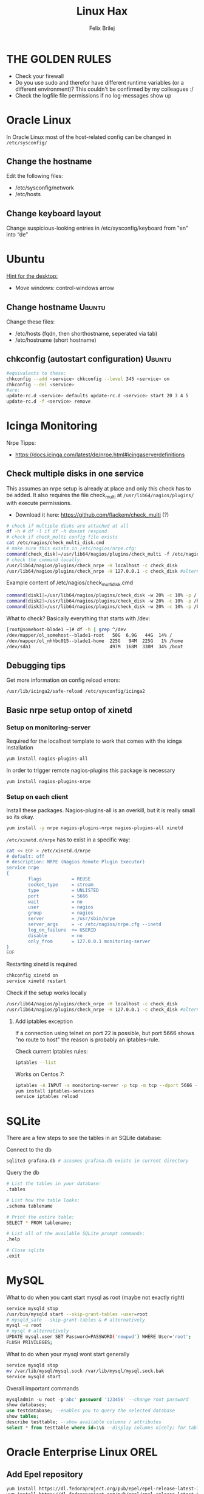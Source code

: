 #+TITLE:  Linux Hax
#+AUTHOR: Felix Brilej
#+Options: toc:nil html-postamble:nil
#+HTML_HEAD_EXTRA: <link rel="stylesheet" type="text/css" href="styles/base.css" />


* THE GOLDEN RULES
  :Properties:
  :VISIBILITY: children
  :End:
  - Check your firewall
  - Do you use sudo and therefor have different runtime variables (or a different environment)?
    This couldn't be confirmed by my colleagues :/
  - Check the logfile file permissions if no log-messages show up

* Oracle Linux
  In Oracle Linux most of the host-related config can be changed in =/etc/sysconfig/=

** Change the hostname
   Edit the following files:
   - /etc/sysconfig/network
   - /etc/hosts

** Change keyboard layout
   Change suspicious-looking entries in /etc/sysconfig/keyboard from "en" into “de”

* Ubuntu
  _Hint for the desktop:_
  - Move windows: control-windows arrow

** Change hostname                                            :Ubuntu:
   Change these files:
   - /etc/hosts (fqdn, then shorthostname, seperated via tab)
   - /etc/hostname (short hostname)

** chkconfig (autostart configuration)                        :Ubuntu:
   #+BEGIN_SRC sh
   #equivalents to these:
   chkconfig --add <service> chkconfig --level 345 <service> on
   chkconfig --del <service>
   #are:
   update-rc.d <service> defaults update-rc.d <service> start 20 3 4 5
   update-rc.d -f <service> remove
   #+END_SRC

* Icinga Monitoring
  Nrpe Tipps:
  - https://docs.icinga.com/latest/de/nrpe.html#icingaserverdefinitions

** Check multiple disks in one service
   This assumes an nrpe setup is already at place and only this check has to be added.
   It also requires the file check_multi at ~/usr/lib64/nagios/plugins/~ with execute permissions.
   - Download it here: https://github.com/flackem/check_multi (?)

   #+BEGIN_SRC sh
# check if multiple disks are attached at all
df -h # df -l if df -h doesnt respond
# check if check_multi config file exists
cat /etc/nagios/check_multi_disk.cmd
# make sure this exists in /etc/nagios/nrpe.cfg:
command[check_disk]=/usr/lib64/nagios/plugins/check_multi -f /etc/nagios/check_multi_disk.cmd -r 32
# check the command locally:
/usr/lib64/nagios/plugins/check_nrpe -H localhost -c check_disk
/usr/lib64/nagios/plugins/check_nrpe -H 127.0.0.1 -c check_disk #alternative for ssl handshake error
   #+END_SRC

   Example content of /etc/nagios/check_multi_disk.cmd
   #+BEGIN_SRC sh
command[disk1]=/usr/lib64/nagios/plugins/check_disk -w 20% -c 10% -p /
command[disk2]=/usr/lib64/nagios/plugins/check_disk -w 20% -c 10% -p /home
command[disk3]=/usr/lib64/nagios/plugins/check_disk -w 20% -c 10% -p /boot
   #+END_SRC

   What to check? Basically everything that starts with /dev:
   #+BEGIN_SRC sh
[root@somehost-blade1 ~]# df -h | grep ^/dev
/dev/mapper/ol_somehost--blade1-root   50G  6.9G   44G  14% /
/dev/mapper/ol_nhhbc015--blade1-home  225G   94M  225G   1% /home
/dev/sda1                             497M  168M  330M  34% /boot
   #+END_SRC

** Debugging tips
   Get more information on config reload errors:
   #+BEGIN_SRC sh
   /usr/lib/icinga2/safe-reload /etc/sysconfig/icinga2
   #+END_SRC

** Basic nrpe setup ontop of xinetd
*** Setup on monitoring-server
    Required for the localhost template to work that comes with the icinga installation
    #+BEGIN_SRC sh
yum install nagios-plugins-all
    #+END_SRC

    In order to trigger remote nagios-plugins this package is necessary
    #+BEGIN_SRC sh
yum install nagios-plugins-nrpe
    #+END_SRC

*** Setup on each client
    Install these packages. Nagios-plugins-all is an overkill, but it is really small so its okay.
    #+BEGIN_SRC sh :results silent
yum install -y nrpe nagios-plugins-nrpe nagios-plugins-all xinetd
    #+END_SRC

    ~/etc/xinetd.d/nrpe~ has to exist in a specific way:
    #+BEGIN_SRC sh
cat << EOF > /etc/xinetd.d/nrpe
# default: off
# description: NRPE (Nagios Remote Plugin Executor)
service nrpe
{
        flags           = REUSE
        socket_type     = stream
        type            = UNLISTED
        port            = 5666
        wait            = no
        user            = nagios
        group           = nagios
        server          = /usr/sbin/nrpe
        server_args     = -c /etc/nagios/nrpe.cfg --inetd
        log_on_failure  += USERID
        disable         = no
        only_from       = 127.0.0.1 monitoring-server
}
EOF
    #+END_SRC

    Restarting xinetd is required
    #+BEGIN_SRC sh :results drawer
chkconfig xinetd on
service xinetd restart
    #+END_SRC

    Check if the setup works locally
    #+BEGIN_SRC sh
/usr/lib64/nagios/plugins/check_nrpe -H localhost -c check_disk
/usr/lib64/nagios/plugins/check_nrpe -H 127.0.0.1 -c check_disk #alternative for ssl handshake error
    #+END_SRC

**** Add iptables exception
     If a connection using telnet on port 22 is possible, but port 5666 shows "no route to host"
     the reason is probably an iptables-rule.

     Check current Iptables rules:
     #+BEGIN_SRC sh
     iptables --list
     #+END_SRC

     Works on Centos 7:
     #+BEGIN_SRC sh
     iptables -A INPUT -s monitoring-server -p tcp -m tcp --dport 5666 -m state --state NEW,ESTABLISHED -j ACCEPT
     yum install iptables-services
     service iptables reload
     #+END_SRC

* SQLite
  There are a few steps to see the tables in an SQLite database:

  Connect to the db
  #+BEGIN_SRC sh
sqlite3 grafana.db # assumes grafana.db exists in current directory
  #+END_SRC

  Query the db
  #+BEGIN_SRC sh
# List the tables in your database:
.tables

# List how the table looks:
.schema tablename

# Print the entire table:
SELECT * FROM tablename;

# List all of the available SQLite prompt commands:
.help

# Close sqlite
.exit
  #+END_SRC

* MySQL
   What to do when you cant start mysql as root (maybe not exactly right)
   #+BEGIN_SRC sh
   service mysqld stop
   /usr/bin/mysqld start --skip-grant-tables -user=root
   # mysqld_safe --skip-grant-tables & # alternatively
   mysql -u root
   # mysql # alternatively
   UPDATE mysql.user SET Password=PASSWORD('newpwd') WHERE User='root';
   FLUSH PRIVILEGES;
   #+END_SRC

   What to do when your mysql wont start generally
   #+BEGIN_SRC sh
   service mysqld stop
   mv /var/lib/mysql/mysql.sock /var/lib/mysql/mysql.sock.bak
   service mysqld start
   #+END_SRC

   Overall important commands
   #+BEGIN_SRC sql
   mysqladmin -u root -p'abc' password '123456' --change root password
   show databases;
   use testdatabase; --enables you to query the selected database
   show tables;
   describe testtable; --show available columns / attributes
   select * from testtable where id=1\G --display columns nicely; for tables with many columns
   #+END_SRC

* Oracle Enterprise Linux OREL

** Add Epel repository
   #+BEGIN_SRC sh
   yum install https://dl.fedoraproject.org/pub/epel/epel-release-latest-7.noarch.rpm
   yum install https://dl.fedoraproject.org/pub/epel/epel-release-latest-6.noarch.rpm
   #+END_SRC

   Then check whether it's enabled
   #+BEGIN_SRC sh
   yum repolist
   #+END_SRC

** Free up disk-space
   Source: https://uhesse.com/2011/06/01/adrci-a-survival-guide-for-the-dba/

   #+BEGIN_SRC sh
[oracle@uhesse ~]$ adrci

ADRCI: Release 11.2.0.2.0 - Production on Wed Jun 1 10:20:08 2011

Copyright (c) 1982, 2009, Oracle and/or its affiliates.  All rights reserved.

ADR base = "/u01/app/oracle"
adrci> show home
ADR Homes:
diag/tnslsnr/uhesse/listener
diag/rdbms/orcl/orcl
adrci> set homepath <insert one of the ADR homes>
adrci> purge -age 2880 -type trace
adrci> show tracefile -rt
   #+END_SRC

* Package management
  _Differences in software architectures:_
  - x86-64: Initial description for 64-bit architecture
  - amd64 : x86-64 for amd or intel processors (basically just a new name for the same thing)
  - i386  : 32 bit architecture

** RPM
   Some usefull hacks
   #+BEGIN_SRC sh
#Check whether a folder belongs to a package
rpm -q -whatprovides /etc/profile
#List all installed packages
rpm -qa | less
#Search for a specific package
rpm -qa | grep -i name
#Uninstall a package
rpm -e name
#Update a package with a new rpm in the current directory
rpm -U local_upgrade.rpm
   #+END_SRC

** Apt

*** Hold back packages, to prevent updates
    For me this was useful to prevent apt from overwriting my self-compiled git.
    #+BEGIN_SRC sh
    sudo apt-mark hold <package>
    sudo apt-mark showhold
    #+END_SRC

*** /boot Partition full
    fire this up multiple times
    #+BEGIN_SRC sh
   sudo apt-get autoremove
    #+END_SRC

** Yum

*** Add a repository to yum
    For CentOS and Red Hat Enterprise Linux 6.x:
    #+BEGIN_SRC sh
# Centos extras repository (contains for example nrpe checks)
sudo wget https://dl.fedoraproject.org/pub/epel/epel-release-latest-6.noarch.rpm
sudo rpm -Uvh epel-release-latest-6*.rpm
# RHEL/CentOS 6 32-Bit
wget http://download.fedoraproject.org/pub/epel/6/i386/epel-release-6-8.noarch.rpm
rpm -ivh epel-release-6-8.noarch.rpm
# RHEL/CentOS 6 64-Bit
wget http://download.fedoraproject.org/pub/epel/6/x86_64/epel-release-6-8.noarch.rpm
rpm -ivh epel-release-6-8.noarch.rpm
    #+END_SRC

    Alternatively you can just grab the .repo configration file
    #+BEGIN_SRC sh
# For Oracle Linux 6.x:
cd /etc/yum.repos.d/
wget http://public-yum.oracle.com/public-yum-ol6.repo
    #+END_SRC

    If this shows: "Error: Cannot retrieve metalink for repository: epel. Please verify its path and try again"
    Maybe it is because of old certificates. An alternative would be to use repositorise with only
    http and not https. However, sticking with https, try:
    #+BEGIN_SRC sh
   yum --disablerepo=epel -y update  ca-certificates
    #+END_SRC

*** Only download packages via yum
    #+BEGIN_SRC sh
    yum install yum-downloadonly
    yum install --downloadonly --downloaddir=<directory> <package>
    #+END_SRC

* Proxy settings
   Proxy for cpan
   #+BEGIN_SRC sh
   perl -MCPAN -e shell
   o conf init /proxy/
   http://172.16.8.250:3128
   o conf commit
   exit
   #+END_SRC

   Proxy for git
   #+BEGIN_SRC sh
   git config --global http.proxy http://172.16.8.250:3128; git config --global https.proxy  http://172.16.8.250:3128
   git config --global --unset http.proxy; git config --global --unset https.proxy
   #+END_SRC

   Proxy for bash
   #+BEGIN_SRC sh
   #Just add the following to the end of you bashrc:
   export http_proxy=http://172.16.8.250:3128 && export https_proxy=http://172.16.8.250:3128 && export ftp_proxy=http://172.16.8.250:3128
   #Unset them:
   export http_proxy= && export https_proxy= && export ftp_proxy=
   #+END_SRC

* Git
** Manual installation
   Git 2.x Installation on Linux (taken from here: https://oracle-base.com/articles/linux/git-2-installation-on-linux)

   The version of Git available from the Yum repositories is
   typically quite old. This article describes the manual installation of Git 2.x on Linux. The
   same method should work for all the RHEL clones (Oracle Linux, CentOS) and Fedora.

   Install the prerequisite packages and remove the any current Git installation.
   #+BEGIN_SRC sh
yum install curl-devel expat-devel gettext-devel openssl-devel zlib-devel -y
yum install gcc perl-ExtUtils-MakeMaker -y
yum remove git -y
   #+END_SRC

   Download the latest Git installation from kernel.org and unpack it.
   #+BEGIN_SRC sh
cd /usr/src
wget https://www.kernel.org/pub/software/scm/git/git-2.2.2.tar.gz
tar xzf git-2.2.2.tar.gz
   #+END_SRC

   Install it.
   #+BEGIN_SRC sh
cd git-2.2.2
make prefix=/usr/local/git all
make prefix=/usr/local/git install
echo "export PATH=$PATH:/usr/local/git/bin" >> /etc/bashrc
source /etc/bashrc

   #+END_SRC

   Test it, by checking the version.
   #+BEGIN_SRC sh
git --version
   #+END_SRC

** Initial Settings
   Set General information required by git
   #+BEGIN_SRC sh
   git config --global user.name "username"
   git config --global user.email mailaddress
   git config --global core.autocrlf false #Leave all line-ending business to the user
   #+END_SRC

   Show general information required by git
   #+BEGIN_SRC sh
   git config user.name
   git config user.email
   git config http.proxy
   #+END_SRC

   Fixes this error: "Local SSL issuer certificate error"
   - Alternatively i could just install that ssl certificate, probably the more advanced solution
   #+BEGIN_SRC sh
   git config --global http.sslVerify false
   #+END_SRC

   Install ssh key
   #+BEGIN_SRC sh
   # check if ssh-agent is running
   ps -e | grep [s]sh-agent
   # start the ssh-agent if it's not running
   ssh-agent /bin/bash
   # Unlock the ssh key
   ssh-add ~/.ssh/id_rsa
   #+END_SRC

** Undo last commit
   #+BEGIN_SRC sh
   git commit ....  git reset --soft HEAD~1
   # edit files as needed
   git add ...  git commit -c ORIG_HEAD
   #+END_SRC

   if your commit is total crap:
   #+BEGIN_SRC sh
   git reset --hard HEAD~1
   #+END_SRC

** Clone Subdir
   Suppose your project is in a directory called "project", and you want only those commits which touch project/dirB.
   #+BEGIN_SRC sh
   git clone project/ subproject/
   cd subproject
   git filter-branch --prune-empty --subdirectory-filter dirB HEAD
   #+END_SRC
   The subproject will now contain the git history which touches dirB.

** Show tags and their type
   Taken from:
   https://stackoverflow.com/questions/40479712/how-can-i-tell-if-a-given-git-tag-is-annotated-or-lightweight/40480534
   #+BEGIN_SRC sh
git show-ref -d --tags       |
cut -b 42-                   | # to remove the commit-id
sort                         |
sed 's/\^{}//'               | # remove ^{} markings
uniq -c                      | # count identical lines
sed 's/2\ refs\/tags\// a /' | # 2 identicals = annotated
sed 's/1\ refs\/tags\//lw /'
   #+END_SRC

** Remote branches vs local branches
   https://git-scm.com/book/en/v2/Git-Branching-Remote-Branches

   A command which gets me out of "detached HEAD" error message and properly connects local and
   remote branch:
   #+BEGIN_SRC sh
git checkout -b my-crazy-feature origin/feature/my-crazy-feature
   #+END_SRC

** Fix: Local SSL issuer certificate error
   Alternative: install that ssl certificate, probably the more advanced solution
   #+BEGIN_SRC sh
   git config --global http.sslVerify false
   #+END_SRC

** Fix: GNU TLS Error on clone
   :PROPERTIES:
   :dir:      /sshx:root@192.168.192.204:
   :END:
   The error message:
   #+BEGIN_SRC sh
     # happens after installing git using the normal ubuntu repositories
     apt-get install git
     git clone https://tfs.somesite.com
     error: gnutls_handshake() failed: A TLS packet with unexpected length was received. while accessing https://tfs.somesite.com
   #+END_SRC

   #+BEGIN_SRC sh :results drawer
     sudo apt-get remove git
     sudo apt-get install dpkg-dev
     # download everything to get ready to compile
     mkdir ~/git-openssl
     cd ~/git-openssl
     sudo apt-get source git
     sudo apt-get build-dep git
     sudo apt-get install libcurl4-openssl-dev
     sudo dpkg-source -x git_1.7.9.5-1.dsc
     cd git_1.7.9.5
     vim debian/control # replace all instances of “libcurl4-gnutls-dev” with “libcurl4-openssl-dev” (I used sudo vim debian/control) using vim: :%s/libcurl4-gnutls-dev/libcurl4-openssl-dev/gc
     sudo dpkg-buildpackage -rfakeroot -uc -b
     # if it's faling on test, you can remove the line TEST=test from the file debian/rules (I used sudo vim debian/rules to edit the file)
     sudo dpkg -i ../git_1.7.9.5-1_amd64.deb
     sudo apt-mark hold git # makes it so git doesn't get overwritten by updates
   #+END_SRC

* Mailing
** Fetchmail
   _Show certificate-chain_
   openssl s_client -connect pop.gmx.net:995 -showcerts
   - the shown certificat has to copied to a .pem file from BEGIN to END
   - next the program "c_rehash" has to be executed in that directory
     #+BEGIN_SRC sh
     c_rehash .
     #+END_SRC
   - in case the parent directory is registered as "sslcertpath" the certificate error is now
     resolved
     #+BEGIN_SRC sh
     ssl sslcertck sslcertpath /home/rtracker/.fetchmail/certs
     #+END_SRC

   _Alternative for Ubuntu_
   This is knowledge I gained from a whole lot of debugging, I'm not exactly sure about this one
   - Also add the CA as certifcate
   - When testing the openssl directly add the CA as a ca-cert file
   #+BEGIN_SRC sh
   sudo cp /usr/share/ca-certificates/outlook.dc.somesite.com.crt /usr/local/share/ca-certificates/
   sudo update-ca-certificates
   openssl s_client -CAfile ~/.fetchmail/certs/somesite.hh.pem -connect 10.120.20.218:995 -showcerts
   #+END_SRC

   _Convert a .cer into a .pem file_
   #+BEGIN_SRC sh
   openssl x509 -inform der -in certificate.cer -out certificate.pem
   #+END_SRC

* Perl
  List all of a modules dependencies with just a one liner.

  Requires that Devel::Modlist is installed.

  #+BEGIN_SRC sh
  perl -d -MDevel::Modlist=nocore script.pl
  #+END_SRC

* SSH
** Realize password-less login via ssh-key from one to another system
   1) ssh root@alpha
      1) enter password
   2) ssh-keygen -t rsa -P '' -f ~/.ssh/id_dsa
   3) ssh-copy-id -i ~/.ssh/id_dsa.pub root@omega
   4) ssh root@omega (for testing)

   Enable / Disable remote root access
   #+BEGIN_SRC sh
   #Set a root password
   sudo passwd root
   #Reverting that back:
   sudo passwd -l root
   #+END_SRC

   Allow remote root login:
   in /etc/ssh/sshd_config: # PermitRootLogin yes
   service ssh reload

** mpssh
   Execute one and the same bash-command on multiple systems
   #+BEGIN_SRC sh
   mpssh -f ~/banks.txt -v "uptime"
   #+END_SRC

* Firewall
** Selinux
   Some quick commands:
   #+BEGIN_SRC sh
   # check information comming from selinux:
   tail /var/log/audit/audit.log
   # audit2allow tool is part of the following package (turns audit logs to allow-policies):
   yum install setroubleshoot
   # increase loglevel:
   semodule -DB
   #+END_SRC

* vSphere
** Increase VM disk-space
   1) Delete snapshots (need permission of people in charge for this)
   2) Using the vsphere interface, add a harddisk-device to the system
   3) Identify the new harddisk (a reboot might be required)
      #+BEGIN_SRC sh
      fdisk -l
      # The disk that doesnt have a valid partition table is the one we just added
      #+END_SRC
      - SCSI bus might need to be rescanned, therefor do the following:
        #+BEGIN_SRC sh
        echo "- - -" > /sys/class/scsi_host/hostX/scan #do this for all hosts in hopes to find the correct one
        #+END_SRC
   4) Format the identified disk (optional, disk partition is not necessary for data-only disks)
      #+BEGIN_SRC sh
      fdisk /dev/identified_disk
      #+END_SRC
      what follows is an interactive dialog
      - "n" for "new Partition"
      - "p" for "primary partition"
      - "1" for partition number, since so far we dont have any partition number on this disk
      - first cylinder: "enter"
      - last cylinder: "enter"
      - "t" to change the partitinos system ID, in this case "1" will be set automatically
      - Hex Code: 8e for Linux LVM
      - "w" to write the changes and exit
      - *Alternatively* you can also use cfdisk, for me cfdisk was able to create a proper partition
        while fdisk couldnt
   5) Check on those changes by firing um fdisk again
      #+BEGIN_SRC sh
      fdisk -l
      #+END_SRC
   6) Add the newly created disk to the volumegroup
      - pvcreate <disk>
      - vgdisplay
      - vgextend <volumegroup> <disk>
      - pvscan
   7) Add the added space to the volumepath
      - Extend the volumepath
        #+BEGIN_SRC sh
        lvdisplay
        lvextend <volumepath> <disk>
        # alternatively:
        lvextend -l +100%FREE -n <volumepath>
        #+END_SRC
   8) Extend the filesystem. For extX file systems fire up the following:
      #+BEGIN_SRC sh
      resize2fs <volumepath>
      #+END_SRC

** Eth0 configuration after vmware clone
   vim /etc/udev/rules.d/70-persistent-net.rules
   be carefull when more than one adapter is present. otherwise:
   delete the first block and change the last word in the second block to from eth1 eth0

* Basics
  Handy tool to analyze full disks: ncdu
** /bin/bash
*** ls
    Only display the filesize and filename
    #+BEGIN_SRC sh
    ls -lh | awk '{print $5 "\t" $9}'
    #+END_SRC

*** Bash colortable
    Black       0;30     Dark Gray     1;30
    Blue        0;34     Light Blue    1;34
    Green       0;32     Light Green   1;32
    Cyan        0;36     Light Cyan    1;36
    Red         0;31     Light Red     1;31
    Purple      0;35     Light Purple  1;35
    Brown       0;33     Yellow        1;33
    Light Gray  0;37     White         1;37

*** Colorful motd (in red)
    In ubuntu other motds may come from ~/etc/update-motd/~
    #+BEGIN_SRC sh
    echo -en "\033[1;34m" > /etc/motd
    echo "Text of your motd file....." >> /etc/motd
    echo -en "\033[0m" >> /etc/motd
    #+END_SRC

*** Change bash prompt expression
    Put one of the following settings in ~/.bashrc
    #+BEGIN_SRC sh
    # yellow (for non-root users)
    export PS1='\[\033[33m\]\u@\H:\w \[\033[m\]'
    # red (for root)
    export PS1='\[\033[1;31m\]\u@\H:\w \[\033[m\]'
    #+END_SRC

    More good examples
    - https://www.cyberciti.biz/faq/bash-shell-change-the-color-of-my-shell-prompt-under-linux-or-unix/

*** Open process in background
    There are multiple solutions for this, it might be interesting looking into this indepth
    #+BEGIN_SRC sh
    firefox & disown
    firefox &
    firefox #now press C-z
    #+END_SRC

** Change a network config safely
   Use the "at"-tool to reset the config after 5 minutes (at-jobs).
   Useful for ipconfig or firewall config-changes to ensure connectivity.

** Change the timezone
   #+BEGIN_SRC sh
   cp /usr/share/zoneinfo/Europe/Berlin /etc/localtime
   #+END_SRC

** Check the privileges or permissions of a user
   List the privileges like this:
   #+BEGIN_SRC sh
sudo -l -U myuser
   #+END_SRC

   How to read the syntax: http://toroid.org/sudoers-syntax

** Copy files between systems (rsync)
   more useful examples: http://www.tecmint.com/rsync-local-remote-file-synchronization-commands/

   #+BEGIN_SRC sh
   rsync -avz source root@192.168.0.1:/destination/
   #+END_SRC

** Good ASCII Art generators
   - http://my.asciiart.club/

** Cronjobs
   Warning! Cronjobs may restart every minute and as a side effect send report-mails if an error occurs.

   Sample cronjob:
   #+BEGIN_SRC sh
   59 23 * * * /home/john/bin/backup.sh > /home/john/logs/backup.log 2>&1
   #+END_SRC

** Process substitution
   The normal way:
   #+BEGIN_SRC sh
   curl http://somesite/file1 > file1
   curl http://somesite/file2 > file2
   diff file1 file2
   #+END_SRC

   Using process substitution we can have this way faster:
   #+BEGIN_SRC sh
   diff <(curl http://somesite/file1) <(curl http://somesite/file2)
   #+END_SRC

   Process substitution gives you similar capabilities to piping. Except piping only allows you to
   pipe the output from a single command into another. In the diff scenario, we need to pipe the
   output from mutltiple commands into another. And that's what process substitution allows us to
   do.

** Filter a log-file for errors / warnings
   #+BEGIN_SRC sh
   grep -iE "(warning|error|critical)" /var/log/fetchmail.log
   # -i flag to ignore the case
   # -E flag to enable regular expressions
   #+END_SRC

** Find out Mac-Address for a different System
   Prerequesite: Have another system in the same subnet (we call it System A)
   #+BEGIN_SRC sh
#From system A
arp -a
nhhrvl038 (10.120.38.254) at 00:24:a8:68:c3:00 [ether] on eth0
#Ping them once from System A
ping system_b_IP
#Again from system A
arp -a
nhhrvl038 (10.120.38.254) at 00:24:a8:68:c3:00 [ether] on eth0
? (system_b_IP) at 00:0c:29:46:b5:55 [ether] on eth0
   #+END_SRC

** find, grep or sed goodies
   #+BEGIN_SRC sh
   find -type f -exec sed -i -e 's/sqlplus/sqlplus64/g' {} \;
   #search for string in current directory
   grep -R 'string' dir/
   # fill in a specific configuration:
   sudo -E sed -i -e "s/password_secret =.*/password_secret = $(pwgen -s 128 1)/" /etc/graylog/server/server.conf
   #+END_SRC

** Install cpan modules with dependencies
   #+BEGIN_SRC sh
   perl -MCPAN -e 'my $c = "CPAN::HandleConfig";
   $c->load(doit => 1, autoconfig => 1);
   $c->edit(prerequisites_policy => "follow"); $c->edit(build_requires_install_policy => "yes");
   $c->commit'
   #+END_SRC

** Logrotate
   Example from AGerler:
   #+BEGIN_SRC sh
   cat /etc/logrotate.d/fetchmail
   /var/log/fetchmail.log {

   weekly
   create 0644 rtracker adm
   rotate 4
   compress

   delaycompress
   }
   #+END_SRC
   - weekly: time interval
   - create: chmod parameter, owner und group
   - rotate: Amount of "rotates" a logfile persists before it gets deleted
   - compress: whether the log file should be zipped or not
   - delaycompress: the log only gets zipped after the rotation has been completed (file-handle reasons)

** Shrink a logfile
   Reduce a logfile to its last 200 lines while preserving the access rights.
   #+BEGIN_SRC sh
   logfile="/path/to/logfile"; echo "$(tail -n 200 $logfile)" > $logfile
   #+END_SRC

** Mount a cd
   #+BEGIN_SRC sh
   mount -t iso9660 /dev/scd0 /media/cdrom/
   #+END_SRC

** Port Analysis
   Look at opened ports:
   #+BEGIN_SRC sh
   netstat -tulpen
   #+END_SRC

   Look at the processes behind them (actually active ports):
   #+BEGIN_SRC sh
   # Use a grep filter here because you will be getting way too much info
   netstat -tapen | grep
   #+END_SRC

** Rename filenames coming from Windows users
   Lowercase filenames
   #+BEGIN_SRC sh
   for i in *; do mv $i `echo $i | tr [:upper:] [:lower:]`; done
   #+END_SRC

   Replace blanks in filenames with _
   #+BEGIN_SRC sh
   for i in *; do mv "${i}" `echo ${i} | sed 's/ /_/g'`; done
   #+END_SRC

** Screen

*** Howto install screen on Oracle Linux 6.X
    1) Download final package sources from here: http://ftp.gnu.org/gnu/screen/
    2) Install required packages
       #+BEGIN_SRC sh
       yum remove screen # remove the preinstalled screen version
       yum install ncurses-devel # fixes the termcap error you might get
       yum install gcc # fixes a whole bunch of requirement errors
       #+END_SRC

** Show all processes that run under a certain user
   #+BEGIN_SRC sh
   ps -ef | grep certain_user
   #+END_SRC

** Unpack a .tar.gz file
   #+BEGIN_SRC sh
   tar -xzf datei.tar.gz
   #+END_SRC
   - -x extract
   - -f file to be unpacked
   - -z first gzip, then tar

* Debugging tools
  http://brendangregg.com/ebpf.html

** Commands helpful for performance analysis
   Using the terminal:
   #+BEGIN_SRC sh
df -h #check if disk-space is available
df -i #show inodes as additional information
free -mh #show RAM and swap
lscpu  # Show CPU information (number of cores, etc.)
mytop -u root --prompt # current mysql performance, inklusive Sessions:
vmstat 2 10 # Gives hints about CPU and memory during execution of performance-impaired process
iostat -xk 2 12 # Gives hints about I/O during execution of performance-impaired process
cat /proc/meminfo # Infos about processes in general
htop # Which processes take the most storage? Careful, green means actual space, yellow means provisioned
   #+END_SRC

   Using vSphere:
   - Check the VMs "Perfomance"-Tab, the CPU and RAM specifically
   - Check the Hypervisors "Performance"-Tab (sort by hosts and clusters)
   - Check the used Storages for Warnings

   A big tool which does it all (but may be complicated to use):
   #+BEGIN_SRC sh
sar
ksar # graphical interface
   #+END_SRC

** Debugging of Binaries
   To debug binaries that misbehave and dont give obvious logs try the following:
   - Look in the system messages log (/var/log/messages)
   - Use strace and look out for file permission errors which might cause the binary to stop
     #+BEGIN_SRC sh
     strace -pid <PID> -f
     #+END_SRC
   - Debug the binary with gdb (u are going pretty deep in here)

** Monitor a process that times out
   #+BEGIN_SRC sh
   strace -f pid-file (child-threads followen) (not confirmed)
   #+END_SRC
   Short of that, you can always look in the process init script. For instance, the SSH daemon is
   started with the script in /etc/init.d/sshd. Sometimes the PID will be defined there (search
   for pid, PID, PIDFILE, PID_FILE, etc.).  For anything that sources /etc/init.d/functions, the
   PID will live in /var/run/*.pid.
